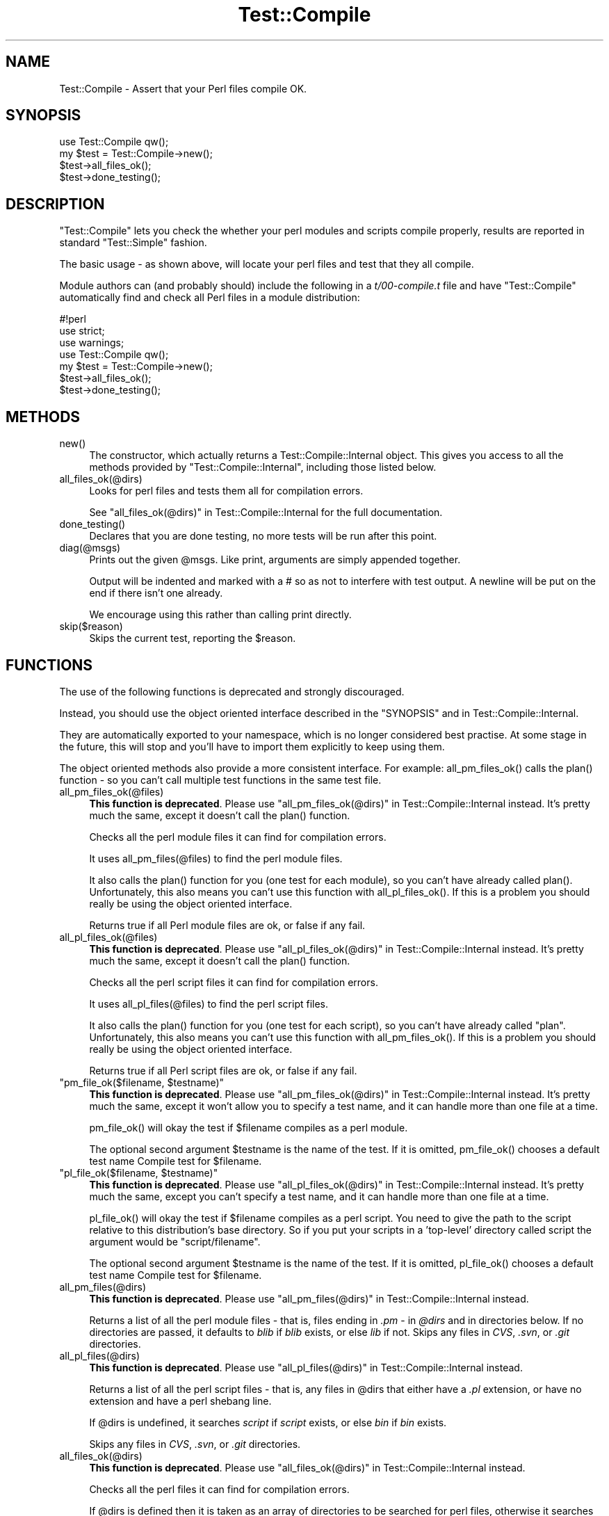 .\" -*- mode: troff; coding: utf-8 -*-
.\" Automatically generated by Pod::Man 5.01 (Pod::Simple 3.43)
.\"
.\" Standard preamble:
.\" ========================================================================
.de Sp \" Vertical space (when we can't use .PP)
.if t .sp .5v
.if n .sp
..
.de Vb \" Begin verbatim text
.ft CW
.nf
.ne \\$1
..
.de Ve \" End verbatim text
.ft R
.fi
..
.\" \*(C` and \*(C' are quotes in nroff, nothing in troff, for use with C<>.
.ie n \{\
.    ds C` ""
.    ds C' ""
'br\}
.el\{\
.    ds C`
.    ds C'
'br\}
.\"
.\" Escape single quotes in literal strings from groff's Unicode transform.
.ie \n(.g .ds Aq \(aq
.el       .ds Aq '
.\"
.\" If the F register is >0, we'll generate index entries on stderr for
.\" titles (.TH), headers (.SH), subsections (.SS), items (.Ip), and index
.\" entries marked with X<> in POD.  Of course, you'll have to process the
.\" output yourself in some meaningful fashion.
.\"
.\" Avoid warning from groff about undefined register 'F'.
.de IX
..
.nr rF 0
.if \n(.g .if rF .nr rF 1
.if (\n(rF:(\n(.g==0)) \{\
.    if \nF \{\
.        de IX
.        tm Index:\\$1\t\\n%\t"\\$2"
..
.        if !\nF==2 \{\
.            nr % 0
.            nr F 2
.        \}
.    \}
.\}
.rr rF
.\" ========================================================================
.\"
.IX Title "Test::Compile 3pm"
.TH Test::Compile 3pm 2025-03-16 "perl v5.38.2" "User Contributed Perl Documentation"
.\" For nroff, turn off justification.  Always turn off hyphenation; it makes
.\" way too many mistakes in technical documents.
.if n .ad l
.nh
.SH NAME
Test::Compile \- Assert that your Perl files compile OK.
.SH SYNOPSIS
.IX Header "SYNOPSIS"
.Vb 1
\&    use Test::Compile qw();
\&
\&    my $test = Test::Compile\->new();
\&    $test\->all_files_ok();
\&    $test\->done_testing();
.Ve
.SH DESCRIPTION
.IX Header "DESCRIPTION"
\&\f(CW\*(C`Test::Compile\*(C'\fR lets you check the whether your perl modules and scripts
compile properly, results are reported in standard \f(CW\*(C`Test::Simple\*(C'\fR fashion.
.PP
The basic usage \- as shown above, will locate your perl files and test that they
all compile.
.PP
Module authors can (and probably should) include the following in a \fIt/00\-compile.t\fR
file and have \f(CW\*(C`Test::Compile\*(C'\fR automatically find and check all Perl files
in a module distribution:
.PP
.Vb 4
\&    #!perl
\&    use strict;
\&    use warnings;
\&    use Test::Compile qw();
\&    
\&    my $test = Test::Compile\->new();
\&    $test\->all_files_ok();
\&    $test\->done_testing();
.Ve
.SH METHODS
.IX Header "METHODS"
.ie n .IP new() 4
.el .IP \f(CWnew()\fR 4
.IX Item "new()"
The constructor, which actually returns a
Test::Compile::Internal object.  This gives you access to all the methods provided by
\&\f(CW\*(C`Test::Compile::Internal\*(C'\fR, including those listed below.
.ie n .IP all_files_ok(@dirs) 4
.el .IP \f(CWall_files_ok(@dirs)\fR 4
.IX Item "all_files_ok(@dirs)"
Looks for perl files and tests them all for compilation errors.
.Sp
See "all_files_ok(@dirs)" in Test::Compile::Internal for the full documentation.
.ie n .IP done_testing() 4
.el .IP \f(CWdone_testing()\fR 4
.IX Item "done_testing()"
Declares that you are done testing, no more tests will be run after this point.
.ie n .IP diag(@msgs) 4
.el .IP \f(CWdiag(@msgs)\fR 4
.IX Item "diag(@msgs)"
Prints out the given \f(CW@msgs\fR. Like print, arguments are simply appended
together.
.Sp
Output will be indented and marked with a # so as not to interfere with
test output. A newline will be put on the end if there isn't one already.
.Sp
We encourage using this rather than calling print directly.
.ie n .IP skip($reason) 4
.el .IP \f(CWskip($reason)\fR 4
.IX Item "skip($reason)"
Skips the current test, reporting the \f(CW$reason\fR.
.SH FUNCTIONS
.IX Header "FUNCTIONS"
The use of the following functions is deprecated and strongly discouraged.
.PP
Instead, you should use the object oriented interface described in the "SYNOPSIS"
and in Test::Compile::Internal.
.PP
They are automatically exported to your namespace,  which is
no longer considered best practise.  At some stage in the future, this will
stop and you'll have to import them explicitly to keep using them.
.PP
The object oriented methods also provide a more consistent interface. 
For example: \f(CWall_pm_files_ok()\fR calls the \f(CWplan()\fR function \- so you can't call
multiple test functions in the same test file.
.ie n .IP all_pm_files_ok(@files) 4
.el .IP \f(CWall_pm_files_ok(@files)\fR 4
.IX Item "all_pm_files_ok(@files)"
\&\fBThis function is deprecated\fR.  Please use
"all_pm_files_ok(@dirs)" in Test::Compile::Internal instead.  It's pretty much the
same, except it doesn't call the \f(CWplan()\fR function.
.Sp
Checks all the perl module files it can find for compilation errors.
.Sp
It uses \f(CWall_pm_files(@files)\fR to find the perl module files.
.Sp
It also calls the \f(CWplan()\fR function for you (one test for each module), so
you can't have already called \f(CWplan()\fR. Unfortunately, this also means
you can't use this function with \f(CWall_pl_files_ok()\fR.  If this is a problem
you should really be using the object oriented interface.
.Sp
Returns true if all Perl module files are ok, or false if any fail.
.ie n .IP all_pl_files_ok(@files) 4
.el .IP \f(CWall_pl_files_ok(@files)\fR 4
.IX Item "all_pl_files_ok(@files)"
\&\fBThis function is deprecated\fR.  Please use
"all_pl_files_ok(@dirs)" in Test::Compile::Internal instead.  It's pretty much the
same, except it doesn't call the \f(CWplan()\fR function.
.Sp
Checks all the perl script files it can find for compilation errors.
.Sp
It uses \f(CWall_pl_files(@files)\fR to find the perl script files.
.Sp
It also calls the \f(CWplan()\fR function for you (one test for each script), so
you can't have already called \f(CW\*(C`plan\*(C'\fR. Unfortunately, this also means
you can't use this function with \f(CWall_pm_files_ok()\fR.  If this is a problem
you should really be using the object oriented interface.
.Sp
Returns true if all Perl script files are ok, or false if any fail.
.ie n .IP """pm_file_ok($filename, $testname)""" 4
.el .IP "\f(CWpm_file_ok($filename, $testname)\fR" 4
.IX Item "pm_file_ok($filename, $testname)"
\&\fBThis function is deprecated\fR.  Please use
"all_pm_files_ok(@dirs)" in Test::Compile::Internal instead.  It's pretty much the
same, except it won't allow you to specify a test name, and it can handle more than
one file at a time.
.Sp
\&\f(CWpm_file_ok()\fR will okay the test if \f(CW$filename\fR compiles as a perl module.
.Sp
The optional second argument \f(CW$testname\fR is the name of the test. If it is
omitted, \f(CWpm_file_ok()\fR chooses a default test name \f(CWCompile test for
$filename\fR.
.ie n .IP """pl_file_ok($filename, $testname)""" 4
.el .IP "\f(CWpl_file_ok($filename, $testname)\fR" 4
.IX Item "pl_file_ok($filename, $testname)"
\&\fBThis function is deprecated\fR.  Please use
"all_pl_files_ok(@dirs)" in Test::Compile::Internal instead.  It's pretty much the
same, except you can't specify a test name, and it can handle more than one file at a
time.
.Sp
\&\f(CWpl_file_ok()\fR will okay the test if \f(CW$filename\fR compiles as a perl script. You
need to give the path to the script relative to this distribution's base
directory. So if you put your scripts in a 'top\-level' directory called script
the argument would be \f(CW\*(C`script/filename\*(C'\fR.
.Sp
The optional second argument \f(CW$testname\fR is the name of the test. If it is
omitted, \f(CWpl_file_ok()\fR chooses a default test name \f(CWCompile test for
$filename\fR.
.ie n .IP all_pm_files(@dirs) 4
.el .IP \f(CWall_pm_files(@dirs)\fR 4
.IX Item "all_pm_files(@dirs)"
\&\fBThis function is deprecated\fR.  Please use
"all_pm_files(@dirs)" in Test::Compile::Internal instead.
.Sp
Returns a list of all the perl module files \- that is, files ending in \fI.pm\fR
\&\- in \fR\f(CI@dirs\fR\fI\fR and in directories below. If no directories are passed, it
defaults to \fIblib\fR if \fIblib\fR exists, or else \fIlib\fR if not. Skips any files
in \fICVS\fR, \fI.svn\fR, or \fI.git\fR directories.
.ie n .IP all_pl_files(@dirs) 4
.el .IP \f(CWall_pl_files(@dirs)\fR 4
.IX Item "all_pl_files(@dirs)"
\&\fBThis function is deprecated\fR.  Please use
"all_pl_files(@dirs)" in Test::Compile::Internal instead.
.Sp
Returns a list of all the perl script files \- that is, any files in \f(CW@dirs\fR that
either have a \fI.pl\fR extension, or have no extension and have a perl shebang line.
.Sp
If \f(CW@dirs\fR is undefined, it searches \fIscript\fR if \fIscript\fR exists, or else
\&\fIbin\fR if \fIbin\fR exists.
.Sp
Skips any files in \fICVS\fR, \fI.svn\fR, or \fI.git\fR directories.
.ie n .IP all_files_ok(@dirs) 4
.el .IP \f(CWall_files_ok(@dirs)\fR 4
.IX Item "all_files_ok(@dirs)"
\&\fBThis function is deprecated\fR.  Please use
"all_files_ok(@dirs)" in Test::Compile::Internal instead.
.Sp
Checks all the perl files it can find for compilation errors.
.Sp
If \f(CW@dirs\fR is defined then it is taken as an array of directories to
be searched for perl files, otherwise it searches some default locations
\&\- see "all_pm_files(@dirs)" and "all_pl_files(@dirs)".
.SH AUTHORS
.IX Header "AUTHORS"
Sagar R. Shah \f(CW\*(C`<srshah@cpan.org>\*(C'\fR,
Marcel Grünauer, \f(CW\*(C`<marcel@cpan.org>\*(C'\fR,
Evan Giles, \f(CW\*(C`<egiles@cpan.org>\*(C'\fR
.SH "COPYRIGHT AND LICENSE"
.IX Header "COPYRIGHT AND LICENSE"
Copyright 2007\-2023 by the authors.
.PP
This library is free software; you can redistribute it and/or modify
it under the same terms as Perl itself.
.SH "SEE ALSO"
.IX Header "SEE ALSO"
Test::Compile::Internal provides the object oriented interface to (and the
inner workings for) the Test::Compile functionality.
.PP
Test::Strict provides functions to ensure your perl files compile, with
the added bonus that it will check you have used strict in all your files.
.PP
Test::LoadAllModules just handles modules, not script files, but has more
fine-grained control.

